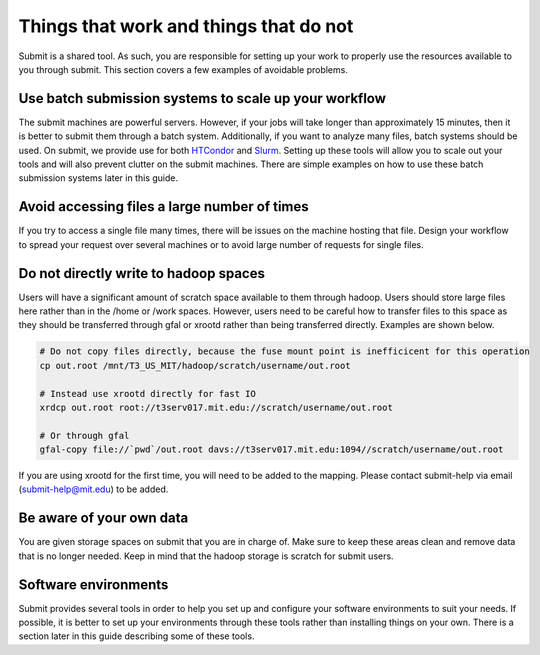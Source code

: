 Things that work and things that do not
---------------------------------------

Submit is a shared tool. As such, you are responsible for setting up your work to properly use the resources available to you through submit. This section covers a few examples of avoidable problems. 

Use batch submission systems to scale up your workflow
~~~~~~~~~~~~~~~~~~~~~~~~~~~~~~~~~~~~~~~~~~~~~~~~~~~~~~

The submit machines are powerful servers. However, if your jobs will take longer than approximately 15 minutes, then it is better to submit them through a batch system. Additionally, if you want to analyze many files, batch systems should be used. On submit, we provide use for both `HTCondor <https://research.cs.wisc.edu/htcondor/>`_ and `Slurm <https://slurm.schedmd.com/documentation.html>`_. Setting up these tools will allow you to scale out your tools and will also prevent clutter on the submit machines. There are simple examples on how to use these batch submission systems later in this guide.

Avoid accessing files a large number of times
~~~~~~~~~~~~~~~~~~~~~~~~~~~~~~~~~~~~~~~~~~~~~

If you try to access a single file many times, there will be issues on the machine hosting that file. Design your workflow to spread your request over several machines or to avoid large number of requests for single files.

Do not directly write to hadoop spaces
~~~~~~~~~~~~~~~~~~~~~~~~~~~~~~~~~~~~~~

Users will have a significant amount of scratch space available to them through hadoop. Users should store large files here rather than in the /home or /work spaces. However, users need to be careful how to transfer files to this space as they should be transferred through gfal or xrootd rather than being transferred directly. Examples are shown below.

.. code-block:: sh

     # Do not copy files directly, because the fuse mount point is inefficicent for this operation
     cp out.root /mnt/T3_US_MIT/hadoop/scratch/username/out.root

     # Instead use xrootd directly for fast IO
     xrdcp out.root root://t3serv017.mit.edu://scratch/username/out.root

     # Or through gfal
     gfal-copy file://`pwd`/out.root davs://t3serv017.mit.edu:1094//scratch/username/out.root

If you are using xrootd for the first time, you will need to be added to the mapping. Please contact submit-help via email (submit-help@mit.edu) to be added.

Be aware of your own data
~~~~~~~~~~~~~~~~~~~~~~~~~

You are given storage spaces on submit that you are in charge of. Make sure to keep these areas clean and remove data that is no longer needed. Keep in mind that the hadoop storage is scratch for submit users.

Software environments
~~~~~~~~~~~~~~~~~~~~~

Submit provides several tools in order to help you set up and configure your software environments to suit your needs. If possible, it is better to set up your environments through these tools rather than installing things on your own. There is a section later in this guide describing some of these tools.
